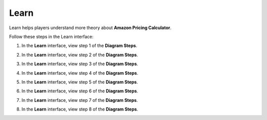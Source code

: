 .. _a5_learn:

=====
Learn
=====

Learn helps players understand more theory about **Amazon Pricing Calculator**.

Follow these steps in the Learn interface:

#. In the **Learn** interface, view step 1 of the **Diagram Steps**.

   .. image:: pictures/0001-learn-A5.png
      :alt: Placeholder screenshot for A5 Learn Step 1 (Diagram Steps 1)
      :align: center
      :width: 600px

#. In the **Learn** interface, view step 2 of the **Diagram Steps**.

   .. image:: pictures/0002-learn-A5.png
      :alt: Placeholder screenshot for A5 Learn Step 2 (Diagram Steps 2)
      :align: center
      :width: 600px

#. In the **Learn** interface, view step 3 of the **Diagram Steps**.

   .. image:: pictures/0003-learn-A5.png
      :alt: Placeholder screenshot for A5 Learn Step 3 (Diagram Steps 3)
      :align: center
      :width: 600px

#. In the **Learn** interface, view step 4 of the **Diagram Steps**.

   .. image:: pictures/0004-learn-A5.png
      :alt: Placeholder screenshot for A5 Learn Step 4 (Diagram Steps 4)
      :align: center
      :width: 600px

#. In the **Learn** interface, view step 5 of the **Diagram Steps**.

   .. image:: pictures/0005-learn-A5.png
      :alt: Placeholder screenshot for A5 Learn Step 5 (Diagram Steps 5)
      :align: center
      :width: 600px

#. In the **Learn** interface, view step 6 of the **Diagram Steps**.

   .. image:: pictures/0006-learn-A5.png
      :alt: Placeholder screenshot for A5 Learn Step 6 (Diagram Steps 6)
      :align: center
      :width: 600px

#. In the **Learn** interface, view step 7 of the **Diagram Steps**.

   .. image:: pictures/0007-learn-A5.png
      :alt: Placeholder screenshot for A5 Learn Step 7 (Diagram Steps 7)
      :align: center
      :width: 600px

#. In the **Learn** interface, view step 8 of the **Diagram Steps**.

   .. image:: pictures/0008-learn-A5.png
      :alt: Placeholder screenshot for A5 Learn Step 8 (Diagram Steps 8)
      :align: center
      :width: 600px
